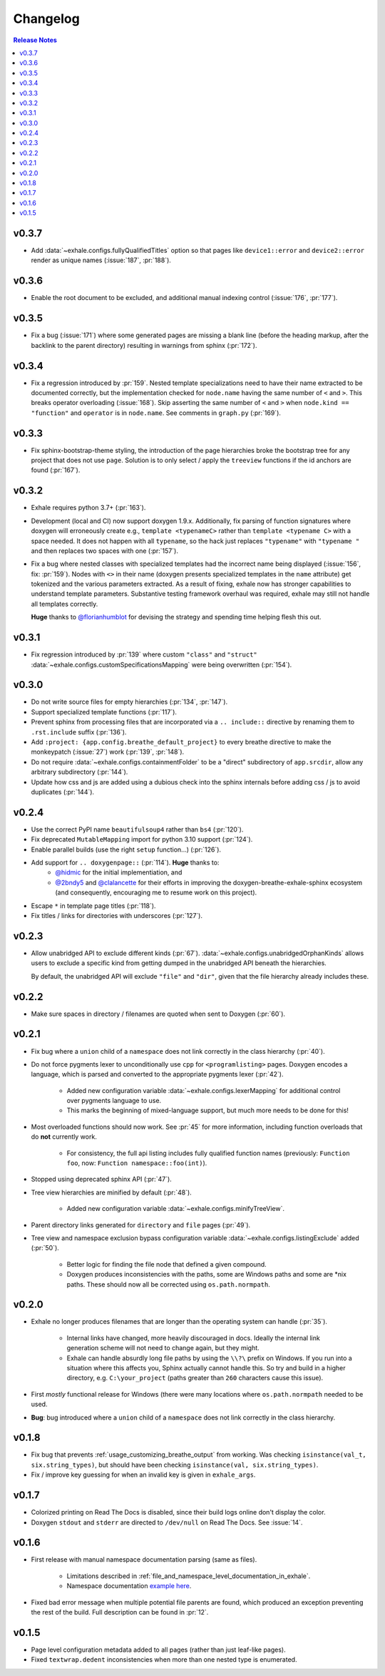 Changelog
========================================================================================

.. contents:: Release Notes
   :local:
   :backlinks: none

v0.3.7
----------------------------------------------------------------------------------------
- Add :data:`~exhale.configs.fullyQualifiedTitles` option so that pages like
  ``device1::error`` and ``device2::error`` render as unique names (:issue:`187`,
  :pr:`188`).

v0.3.6
----------------------------------------------------------------------------------------

- Enable the root document to be excluded, and additional manual indexing control
  (:issue:`176`, :pr:`177`).

v0.3.5
----------------------------------------------------------------------------------------

- Fix a bug (:issue:`171`) where some generated pages are missing a blank line (before
  the heading markup, after the backlink to the parent directory) resulting in warnings
  from sphinx (:pr:`172`).

v0.3.4
----------------------------------------------------------------------------------------

- Fix a regression introduced by :pr:`159`.  Nested template specializations need to
  have their name extracted to be documented correctly, but the implementation checked
  for ``node.name`` having the same number of ``<`` and ``>``.  This breaks operator
  overloading (:issue:`168`).  Skip asserting the same number of ``<`` and ``>`` when
  ``node.kind == "function"`` and ``operator`` is in ``node.name``.  See comments in
  ``graph.py`` (:pr:`169`).

v0.3.3
----------------------------------------------------------------------------------------

- Fix sphinx-bootstrap-theme styling, the introduction of the page hierarchies broke
  the bootstrap tree for any project that does not use ``page``.  Solution is to only
  select / apply the ``treeview`` functions if the id anchors are found (:pr:`167`).

v0.3.2
----------------------------------------------------------------------------------------

- Exhale requires python 3.7+ (:pr:`163`).
- Development (local and CI) now support doxygen 1.9.x.  Additionally, fix parsing of
  function signatures where doxygen will erroneously create e.g.,
  ``template <typenameC>`` rather than ``template <typename C>`` with a space needed. It
  does not happen with all ``typename``, so the hack just replaces ``"typename"`` with
  ``"typename "`` and then replaces two spaces with one (:pr:`157`).
- Fix a bug where nested classes with specialized templates had the incorrect name being
  displayed (:issue:`156`, fix: :pr:`159`).  Nodes with ``<>`` in their name (doxygen
  presents specialized templates in the ``name`` attribute) get tokenized and the
  various parameters extracted.  As a result of fixing, exhale now has stronger
  capabilities to understand template parameters.  Substantive testing framework
  overhaul was required, exhale may still not handle all templates correctly.

  **Huge** thanks to `@florianhumblot <https://github.com/florianhumblot>`_ for devising
  the strategy and spending time helping flesh this out.

v0.3.1
----------------------------------------------------------------------------------------

- Fix regression introduced by :pr:`139` where custom ``"class"`` and ``"struct"``
  :data:`~exhale.configs.customSpecificationsMapping` were being overwritten
  (:pr:`154`).

v0.3.0
----------------------------------------------------------------------------------------

- Do not write source files for empty hierarchies (:pr:`134`, :pr:`147`).
- Support specialized template functions (:pr:`117`).
- Prevent sphinx from processing files that are incorporated via a ``.. include::``
  directive by renaming them to ``.rst.include`` suffix (:pr:`136`).
- Add ``:project: {app.config.breathe_default_project}`` to every breathe directive
  to make the monkeypatch (:issue:`27`) work (:pr:`139`, :pr:`148`).
- Do not require :data:`~exhale.configs.containmentFolder` to be a "direct"
  subdirectory of ``app.srcdir``, allow any arbitrary subdirectory (:pr:`144`).
- Update how css and js are added using a dubious check into the sphinx internals before
  adding css / js to avoid duplicates (:pr:`144`).

v0.2.4
----------------------------------------------------------------------------------------

- Use the correct PyPI name ``beautifulsoup4`` rather than ``bs4`` (:pr:`120`).
- Fix deprecated ``MutableMapping`` import for python 3.10 support (:pr:`124`).
- Enable parallel builds (use the right ``setup`` function...) (:pr:`126`).
- Add support for ``.. doxygenpage::`` (:pr:`114`).  **Huge** thanks to:
    - `@hidmic <https://github.com/hidmic>`_ for the initial implementiation, and
    - `@2bndy5 <https://github.com/2bndy5>`_ and
      `@clalancette <https://github.com/clalancette>`_ for their efforts in improving
      the doxygen-breathe-exhale-sphinx ecosystem (and consequently, encouraging me to
      resume work on this project).
- Escape ``*`` in template page titles (:pr:`118`).
- Fix titles / links for directories with underscores (:pr:`127`).

v0.2.3
----------------------------------------------------------------------------------------

- Allow unabridged API to exclude different kinds (:pr:`67`).
  :data:`~exhale.configs.unabridgedOrphanKinds` allows users to exclude a specific kind
  from getting dumped in the unabridged API beneath the hierarchies.

  By default, the unabridged API will exclude ``"file"`` and ``"dir"``, given that the
  file hierarchy already includes these.

v0.2.2
----------------------------------------------------------------------------------------

- Make sure spaces in directory / filenames are quoted when sent to Doxygen (:pr:`60`).

v0.2.1
----------------------------------------------------------------------------------------

- Fix bug where a ``union`` child of a ``namespace`` does not link correctly in the
  class hierarchy (:pr:`40`).
- Do not force pygments lexer to unconditionally use ``cpp`` for ``<programlisting>``
  pages.  Doxygen encodes a language, which is parsed and converted to the appropriate
  pygments lexer (:pr:`42`).

    - Added new configuration variable :data:`~exhale.configs.lexerMapping` for
      additional control over pygments language to use.
    - This marks the beginning of mixed-language support, but much more needs to be done
      for this!

- Most overloaded functions should now work.  See :pr:`45` for more information,
  including function overloads that do **not** currently work.

    - For consistency, the full api listing includes fully qualified function names
      (previously: ``Function foo``, now: ``Function namespace::foo(int)``).

- Stopped using deprecated sphinx API (:pr:`47`).
- Tree view hierarchies are minified by default (:pr:`48`).

    - Added new configuration variable :data:`~exhale.configs.minifyTreeView`.

- Parent directory links generated for ``directory`` and ``file`` pages (:pr:`49`).
- Tree view and namespace exclusion bypass configuration variable
  :data:`~exhale.configs.listingExclude` added (:pr:`50`).

    - Better logic for finding the file node that defined a given compound.
    - Doxygen produces inconsistencies with the paths, some are Windows paths and some
      are \*nix paths.  These should now all be corrected using ``os.path.normpath``.

v0.2.0
----------------------------------------------------------------------------------------

- Exhale no longer produces filenames that are longer than the operating system can
  handle (:pr:`35`).

    - Internal links have changed, more heavily discouraged in docs.  Ideally the
      internal link generation scheme will not need to change again, but they might.
    - Exhale can handle absurdly long file paths by using the ``\\?\`` prefix on
      Windows.  If you run into a situation where this affects you, Sphinx actually
      cannot handle this.  So try and build in a higher directory, e.g.
      ``C:\your_project`` (paths greater than ``260`` characters cause this issue).

- First *mostly* functional release for Windows (there were many locations where
  ``os.path.normpath`` needed to be used.
- **Bug**: bug introduced where a ``union`` child of a ``namespace`` does not link
  correctly in the class hierarchy.

v0.1.8
----------------------------------------------------------------------------------------

- Fix bug that prevents :ref:`usage_customizing_breathe_output` from working.  Was
  checking ``isinstance(val_t, six.string_types)``, but should have been checking
  ``isinstance(val, six.string_types)``.
- Fix / improve key guessing for when an invalid key is given in ``exhale_args``.

v0.1.7
----------------------------------------------------------------------------------------

- Colorized printing on Read The Docs is disabled, since their build logs online don't
  display the color.
- Doxygen ``stdout`` and ``stderr`` are directed to ``/dev/null`` on Read The Docs.  See
  :issue:`14`.

v0.1.6
----------------------------------------------------------------------------------------

- First release with manual namespace documentation parsing (same as files).

    - Limitations described in :ref:`file_and_namespace_level_documentation_in_exhale`.
    - Namespace documentation `example here <nspace_example_>`_.

- Fixed bad error message when multiple potential file parents are found, which produced
  an exception preventing the rest of the build. Full description can be found in
  :pr:`12`.

.. _nspace_example: https://my-favorite-documentation-test.readthedocs.io/en/latest/api/namespace_arbitrary.html#namespace-arbitrary

v0.1.5
----------------------------------------------------------------------------------------

- Page level configuration metadata added to all pages (rather than just leaf-like
  pages).
- Fixed ``textwrap.dedent`` inconsistencies when more than one nested type is
  enumerated.
